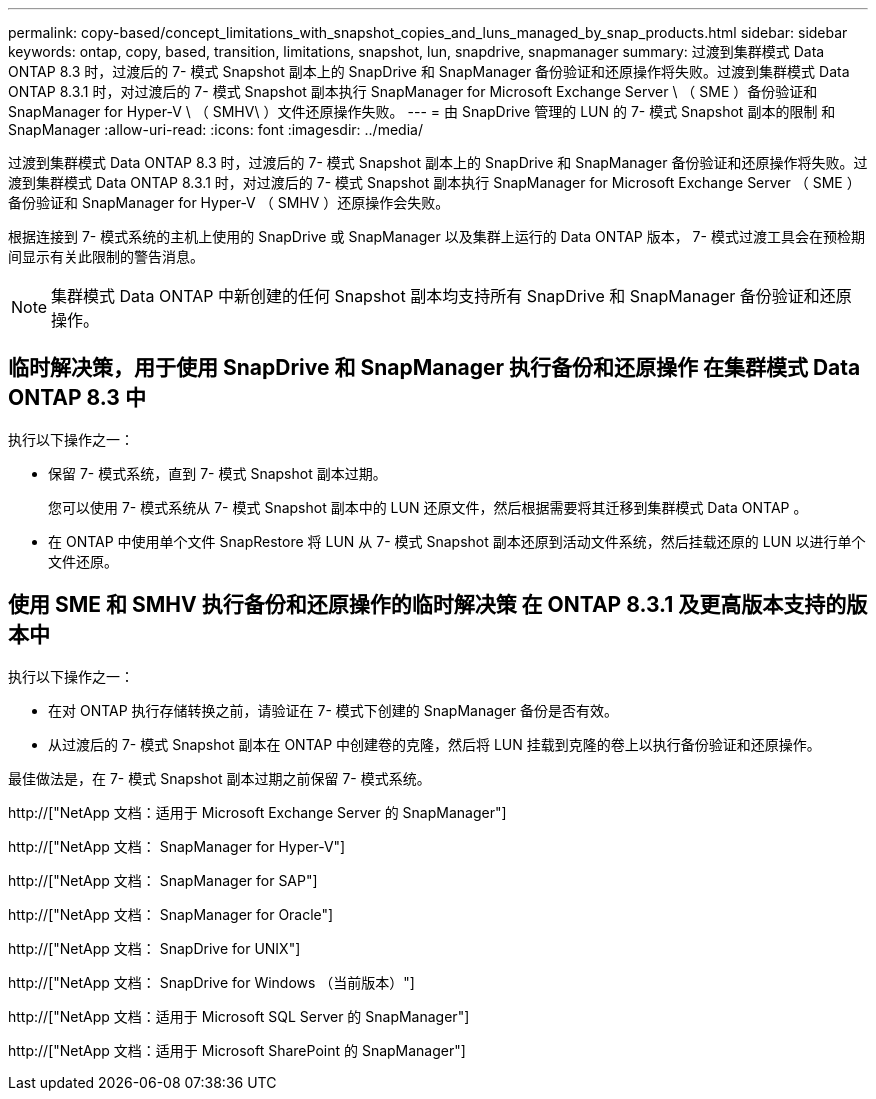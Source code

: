 ---
permalink: copy-based/concept_limitations_with_snapshot_copies_and_luns_managed_by_snap_products.html 
sidebar: sidebar 
keywords: ontap, copy, based, transition, limitations, snapshot, lun, snapdrive, snapmanager 
summary: 过渡到集群模式 Data ONTAP 8.3 时，过渡后的 7- 模式 Snapshot 副本上的 SnapDrive 和 SnapManager 备份验证和还原操作将失败。过渡到集群模式 Data ONTAP 8.3.1 时，对过渡后的 7- 模式 Snapshot 副本执行 SnapManager for Microsoft Exchange Server \ （ SME ）备份验证和 SnapManager for Hyper-V \ （ SMHV\ ）文件还原操作失败。 
---
= 由 SnapDrive 管理的 LUN 的 7- 模式 Snapshot 副本的限制 和 SnapManager
:allow-uri-read: 
:icons: font
:imagesdir: ../media/


[role="lead"]
过渡到集群模式 Data ONTAP 8.3 时，过渡后的 7- 模式 Snapshot 副本上的 SnapDrive 和 SnapManager 备份验证和还原操作将失败。过渡到集群模式 Data ONTAP 8.3.1 时，对过渡后的 7- 模式 Snapshot 副本执行 SnapManager for Microsoft Exchange Server （ SME ）备份验证和 SnapManager for Hyper-V （ SMHV ）还原操作会失败。

根据连接到 7- 模式系统的主机上使用的 SnapDrive 或 SnapManager 以及集群上运行的 Data ONTAP 版本， 7- 模式过渡工具会在预检期间显示有关此限制的警告消息。


NOTE: 集群模式 Data ONTAP 中新创建的任何 Snapshot 副本均支持所有 SnapDrive 和 SnapManager 备份验证和还原操作。



== 临时解决策，用于使用 SnapDrive 和 SnapManager 执行备份和还原操作 在集群模式 Data ONTAP 8.3 中

执行以下操作之一：

* 保留 7- 模式系统，直到 7- 模式 Snapshot 副本过期。
+
您可以使用 7- 模式系统从 7- 模式 Snapshot 副本中的 LUN 还原文件，然后根据需要将其迁移到集群模式 Data ONTAP 。

* 在 ONTAP 中使用单个文件 SnapRestore 将 LUN 从 7- 模式 Snapshot 副本还原到活动文件系统，然后挂载还原的 LUN 以进行单个文件还原。




== 使用 SME 和 SMHV 执行备份和还原操作的临时解决策 在 ONTAP 8.3.1 及更高版本支持的版本中

执行以下操作之一：

* 在对 ONTAP 执行存储转换之前，请验证在 7- 模式下创建的 SnapManager 备份是否有效。
* 从过渡后的 7- 模式 Snapshot 副本在 ONTAP 中创建卷的克隆，然后将 LUN 挂载到克隆的卷上以执行备份验证和还原操作。


最佳做法是，在 7- 模式 Snapshot 副本过期之前保留 7- 模式系统。

http://["NetApp 文档：适用于 Microsoft Exchange Server 的 SnapManager"]

http://["NetApp 文档： SnapManager for Hyper-V"]

http://["NetApp 文档： SnapManager for SAP"]

http://["NetApp 文档： SnapManager for Oracle"]

http://["NetApp 文档： SnapDrive for UNIX"]

http://["NetApp 文档： SnapDrive for Windows （当前版本）"]

http://["NetApp 文档：适用于 Microsoft SQL Server 的 SnapManager"]

http://["NetApp 文档：适用于 Microsoft SharePoint 的 SnapManager"]
